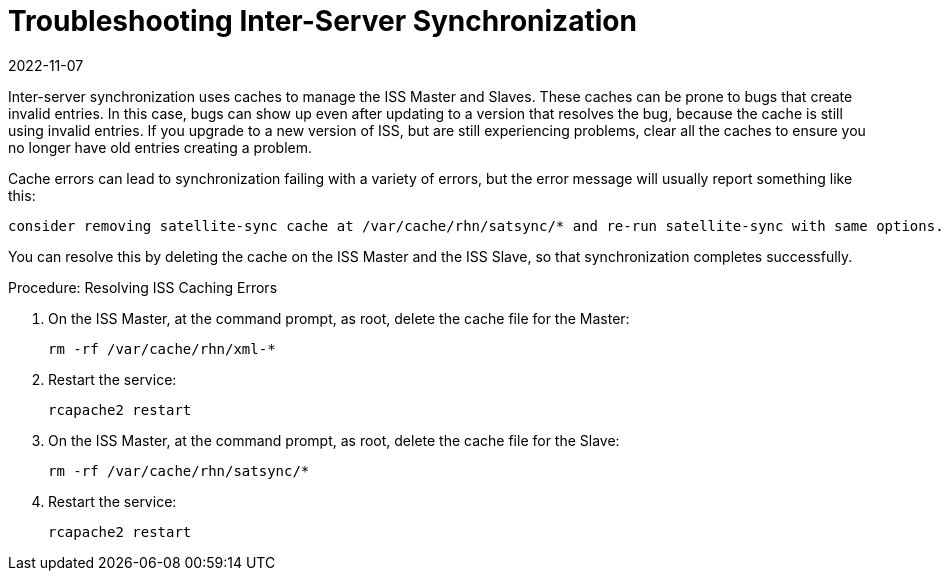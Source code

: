 [[troubleshooting-iss]]
= Troubleshooting Inter-Server Synchronization
:revdate: 2022-11-07
:page-revdate: {revdate}

////
PUT THIS COMMENT AT THE TOP OF TROUBLESHOOTING SECTIONS

Troubleshooting format:

One sentence each:
Cause: What created the problem?
Consequence: What does the user see when this happens?
Fix: What can the user do to fix this problem?
Result: What happens after the user has completed the fix?

If more detailed instructions are required, put them in a "Resolving" procedure:
.Procedure: Resolving Widget Wobbles
. First step
. Another step
. Last step
////

////
Cause: Caches on the ISS slave and master can contain old or out-of-date entries.
Consequence: Synchronizing fails, with ``ERROR: Encountered IntegrityError``.
Fix: Delete the cache on the slave and the master
Result: Synchronization completes successfully.
////


Inter-server synchronization uses caches to manage the ISS Master and Slaves.
These caches can be prone to bugs that create invalid entries.
In this case, bugs can show up even after updating to a version that resolves the bug, because the cache is still using invalid entries.
If you upgrade to a new version of ISS, but are still experiencing problems, clear all the caches to ensure you no longer have old entries creating a problem.

Cache errors can lead to synchronization failing with a variety of errors, but the error message will usually report something like this:

----
consider removing satellite-sync cache at /var/cache/rhn/satsync/* and re-run satellite-sync with same options.
----

You can resolve this by deleting the cache on the ISS Master and the ISS Slave, so that synchronization completes successfully.



.Procedure: Resolving ISS Caching Errors
. On the ISS Master, at the command prompt, as root, delete the cache file for the Master:
+
----
rm -rf /var/cache/rhn/xml-*
----
. Restart the service:
+
----
rcapache2 restart
----
. On the ISS Master, at the command prompt, as root, delete the cache file for the Slave:
+
----
rm -rf /var/cache/rhn/satsync/*
----
. Restart the service:
+
----
rcapache2 restart
----
